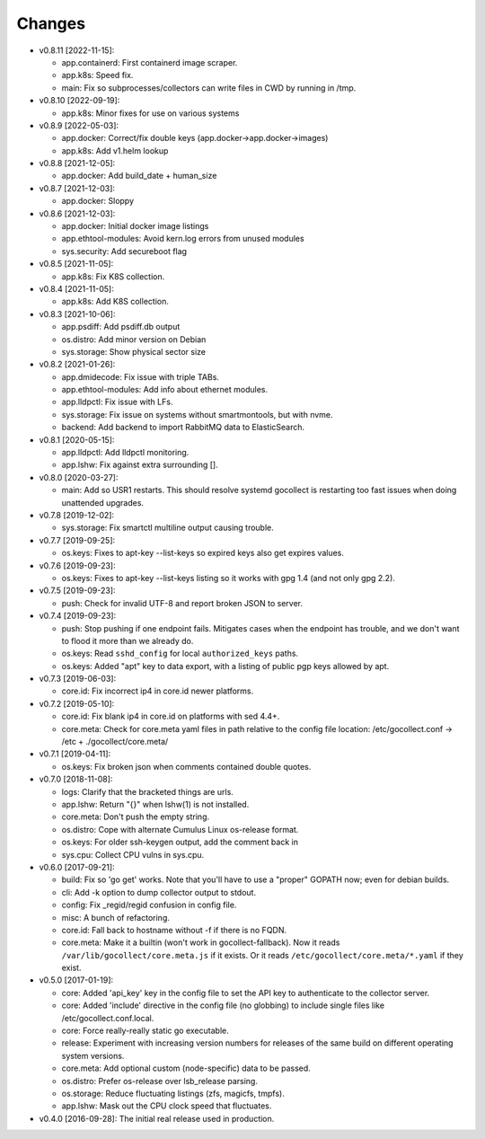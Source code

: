 Changes
-------

* v0.8.11 [2022-11-15]:

  - app.containerd: First containerd image scraper.
  - app.k8s: Speed fix.
  - main: Fix so subprocesses/collectors can write files in CWD by
    running in /tmp.

* v0.8.10 [2022-09-19]:

  - app.k8s: Minor fixes for use on various systems

* v0.8.9 [2022-05-03]:

  - app.docker: Correct/fix double keys (app.docker->app.docker->images)
  - app.k8s: Add v1.helm lookup

* v0.8.8 [2021-12-05]:

  - app.docker: Add build_date + human_size

* v0.8.7 [2021-12-03]:

  - app.docker: Sloppy

* v0.8.6 [2021-12-03]:

  - app.docker: Initial docker image listings
  - app.ethtool-modules: Avoid kern.log errors from unused modules
  - sys.security: Add secureboot flag

* v0.8.5 [2021-11-05]:

  - app.k8s: Fix K8S collection.

* v0.8.4 [2021-11-05]:

  - app.k8s: Add K8S collection.

* v0.8.3 [2021-10-06]:

  - app.psdiff: Add psdiff.db output
  - os.distro: Add minor version on Debian
  - sys.storage: Show physical sector size

* v0.8.2 [2021-01-26]:

  - app.dmidecode: Fix issue with triple TABs.
  - app.ethtool-modules: Add info about ethernet modules.
  - app.lldpctl: Fix issue with LFs.
  - sys.storage: Fix issue on systems without smartmontools, but with nvme.

  - backend: Add backend to import RabbitMQ data to ElasticSearch.

* v0.8.1 [2020-05-15]:

  - app.lldpctl: Add lldpctl monitoring.
  - app.lshw: Fix against extra surrounding [].

* v0.8.0 [2020-03-27]:

  - main: Add so USR1 restarts. This should resolve systemd gocollect is
    restarting too fast issues when doing unattended upgrades.

* v0.7.8 [2019-12-02]:

  - sys.storage: Fix smartctl multiline output causing trouble.

* v0.7.7 [2019-09-25]:

  - os.keys: Fixes to apt-key --list-keys so expired keys also get expires
    values.

* v0.7.6 [2019-09-23]:

  - os.keys: Fixes to apt-key --list-keys listing so it works with gpg 1.4
    (and not only gpg 2.2).

* v0.7.5 [2019-09-23]:

  - push: Check for invalid UTF-8 and report broken JSON to server.

* v0.7.4 [2019-09-23]:

  - push: Stop pushing if one endpoint fails. Mitigates cases when the
    endpoint has trouble, and we don't want to flood it more than we
    already do.
  - os.keys: Read ``sshd_config`` for local ``authorized_keys`` paths.
  - os.keys: Added "apt" key to data export, with a listing of public
    pgp keys allowed by apt.

* v0.7.3 [2019-06-03]:

  - core.id: Fix incorrect ip4 in core.id newer platforms.

* v0.7.2 [2019-05-10]:

  - core.id: Fix blank ip4 in core.id on platforms with sed 4.4+.
  - core.meta: Check for core.meta yaml files in path relative to the config
    file location: /etc/gocollect.conf -> /etc + ./gocollect/core.meta/

* v0.7.1 [2019-04-11]:

  - os.keys: Fix broken json when comments contained double quotes.

* v0.7.0 [2018-11-08]:

  - logs: Clarify that the bracketed things are urls.

  - app.lshw: Return "{}" when lshw(1) is not installed.
  - core.meta: Don't push the empty string.
  - os.distro: Cope with alternate Cumulus Linux os-release format.
  - os.keys: For older ssh-keygen output, add the comment back in
  - sys.cpu: Collect CPU vulns in sys.cpu.

* v0.6.0 [2017-09-21]:

  - build: Fix so 'go get' works. Note that you'll have to use a
    "proper" GOPATH now; even for debian builds.
  - cli: Add -k option to dump collector output to stdout.
  - config: Fix _regid/regid confusion in config file.
  - misc: A bunch of refactoring.

  - core.id: Fall back to hostname without -f if there is no FQDN.
  - core.meta: Make it a builtin (won't work in gocollect-fallback). Now
    it reads ``/var/lib/gocollect/core.meta.js`` if it exists. Or it
    reads ``/etc/gocollect/core.meta/*.yaml`` if they exist.

* v0.5.0 [2017-01-19]:

  - core: Added 'api_key' key in the config file to set the API key to
    authenticate to the collector server.
  - core: Added 'include' directive in the config file (no globbing) to
    include single files like /etc/gocollect.conf.local.
  - core: Force really-really static go executable.

  - release: Experiment with increasing version numbers for releases of
    the same build on different operating system versions.

  - core.meta: Add optional custom (node-specific) data to be passed.
  - os.distro: Prefer os-release over lsb_release parsing.
  - os.storage: Reduce fluctuating listings (zfs, magicfs, tmpfs).
  - app.lshw: Mask out the CPU clock speed that fluctuates.

* v0.4.0 [2016-09-28]: The initial real release used in production.
